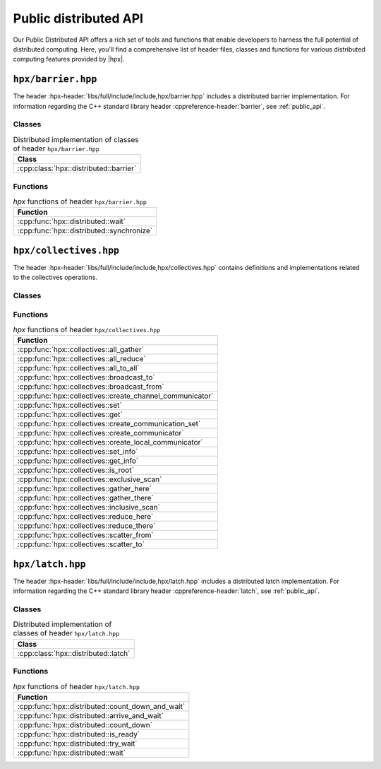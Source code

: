 ..
    Copyright (C) 2023 Dimitra Karatza

    SPDX-License-Identifier: BSL-1.0
    Distributed under the Boost Software License, Version 1.0. (See accompanying
    file LICENSE_1_0.txt or copy at http://www.boost.org/LICENSE_1_0.txt)

.. _public_distributed_api:

======================
Public distributed API
======================

Our Public Distributed API offers a rich set of tools and functions that enable developers
to harness the full potential of distributed computing. Here, you'll find a comprehensive
list of header files, classes and functions for various distributed computing features
provided by |hpx|.

.. _public_distr_api_header_barrier:

``hpx/barrier.hpp``
===================

The header :hpx-header:`libs/full/include/include,hpx/barrier.hpp` includes
a distributed barrier implementation. For information regarding the C++ standard
library header :cppreference-header:`barrier`, see :ref:`public_api`.

Classes
-------

.. table:: Distributed implementation of classes of header ``hpx/barrier.hpp``

   +----------------------------------------+
   | Class                                  |
   +========================================+
   | :cpp:class:`hpx::distributed::barrier` |
   +----------------------------------------+

Functions
---------

.. table:: `hpx` functions of header ``hpx/barrier.hpp``

   +-------------------------------------------+
   | Function                                  |
   +===========================================+
   | :cpp:func:`hpx::distributed::wait`        |
   +-------------------------------------------+
   | :cpp:func:`hpx::distributed::synchronize` |
   +-------------------------------------------+

.. _public_distr_api_header_collectives:

``hpx/collectives.hpp``
=======================

The header :hpx-header:`libs/full/include/include,hpx/collectives.hpp`
contains definitions and implementations related to the collectives operations.

Classes
-------

.. table:: `hpx` classes of header ``hpx/collectives.hpp``

   +-----------------------------------------------------+
   | Class                                            |
   +=====================================================+
   | :cpp:struct:`hpx::collectives::num_sites_arg`       |
   +-----------------------------------------------------+
   | :cpp:struct:`hpx::collectives::this_site_arg`       |
   +-----------------------------------------------------+
   | :cpp:struct:`hpx::collectives::that_site_arg`       |
   +-----------------------------------------------------+
   | :cpp:struct:`hpx::collectives::generation_arg`      |
   +-----------------------------------------------------+
   | :cpp:struct:`hpx::collectives::root_site_arg`       |
   +-----------------------------------------------------+
   | :cpp:struct:`hpx::collectives::tag_arg`             |
   +-----------------------------------------------------+
   | :cpp:struct:`hpx::collectives::arity_arg`           |
   +-----------------------------------------------------+
   | :cpp:class:`hpx::collectives::communicator`         |
   +-----------------------------------------------------+
   | :cpp:class:`hpx::collectives::channel_communicator` |
   +-----------------------------------------------------+
   | :cpp:class:`hpx::collectives::communicator`         |
   +-----------------------------------------------------+

Functions
---------

.. table:: `hpx` functions of header ``hpx/collectives.hpp``

   +-----------------------------------------------------------+
   | Function                                                  |
   +===========================================================+
   | :cpp:func:`hpx::collectives::all_gather`                  |
   +-----------------------------------------------------------+
   | :cpp:func:`hpx::collectives::all_reduce`                  |
   +-----------------------------------------------------------+
   | :cpp:func:`hpx::collectives::all_to_all`                  |
   +-----------------------------------------------------------+
   | :cpp:func:`hpx::collectives::broadcast_to`                |
   +-----------------------------------------------------------+
   | :cpp:func:`hpx::collectives::broadcast_from`              |
   +-----------------------------------------------------------+
   | :cpp:func:`hpx::collectives::create_channel_communicator` |
   +-----------------------------------------------------------+
   | :cpp:func:`hpx::collectives::set`                         |
   +-----------------------------------------------------------+
   | :cpp:func:`hpx::collectives::get`                         |
   +-----------------------------------------------------------+
   | :cpp:func:`hpx::collectives::create_communication_set`    |
   +-----------------------------------------------------------+
   | :cpp:func:`hpx::collectives::create_communicator`         |
   +-----------------------------------------------------------+
   | :cpp:func:`hpx::collectives::create_local_communicator`   |
   +-----------------------------------------------------------+
   | :cpp:func:`hpx::collectives::set_info`                    |
   +-----------------------------------------------------------+
   | :cpp:func:`hpx::collectives::get_info`                    |
   +-----------------------------------------------------------+
   | :cpp:func:`hpx::collectives::is_root`                     |
   +-----------------------------------------------------------+
   | :cpp:func:`hpx::collectives::exclusive_scan`              |
   +-----------------------------------------------------------+
   | :cpp:func:`hpx::collectives::gather_here`                 |
   +-----------------------------------------------------------+
   | :cpp:func:`hpx::collectives::gather_there`                |
   +-----------------------------------------------------------+
   | :cpp:func:`hpx::collectives::inclusive_scan`              |
   +-----------------------------------------------------------+
   | :cpp:func:`hpx::collectives::reduce_here`                 |
   +-----------------------------------------------------------+
   | :cpp:func:`hpx::collectives::reduce_there`                |
   +-----------------------------------------------------------+
   | :cpp:func:`hpx::collectives::scatter_from`                |
   +-----------------------------------------------------------+
   | :cpp:func:`hpx::collectives::scatter_to`                  |
   +-----------------------------------------------------------+

.. _public_distr_api_header_latch:

``hpx/latch.hpp``
=================

The header :hpx-header:`libs/full/include/include,hpx/latch.hpp` includes
a distributed latch implementation. For information regarding the C++ standard
library header :cppreference-header:`latch`, see :ref:`public_api`.

Classes
-------

.. table:: Distributed implementation of classes of header ``hpx/latch.hpp``

   +--------------------------------------+
   | Class                                |
   +======================================+
   | :cpp:class:`hpx::distributed::latch` |
   +--------------------------------------+

Functions
---------

.. table:: `hpx` functions of header ``hpx/latch.hpp``

   +---------------------------------------------------+
   | Function                                          |
   +===================================================+
   | :cpp:func:`hpx::distributed::count_down_and_wait` |
   +---------------------------------------------------+
   | :cpp:func:`hpx::distributed::arrive_and_wait`     |
   +---------------------------------------------------+
   | :cpp:func:`hpx::distributed::count_down`          |
   +---------------------------------------------------+
   | :cpp:func:`hpx::distributed::is_ready`            |
   +---------------------------------------------------+
   | :cpp:func:`hpx::distributed::try_wait`            |
   +---------------------------------------------------+
   | :cpp:func:`hpx::distributed::wait`                |
   +---------------------------------------------------+
